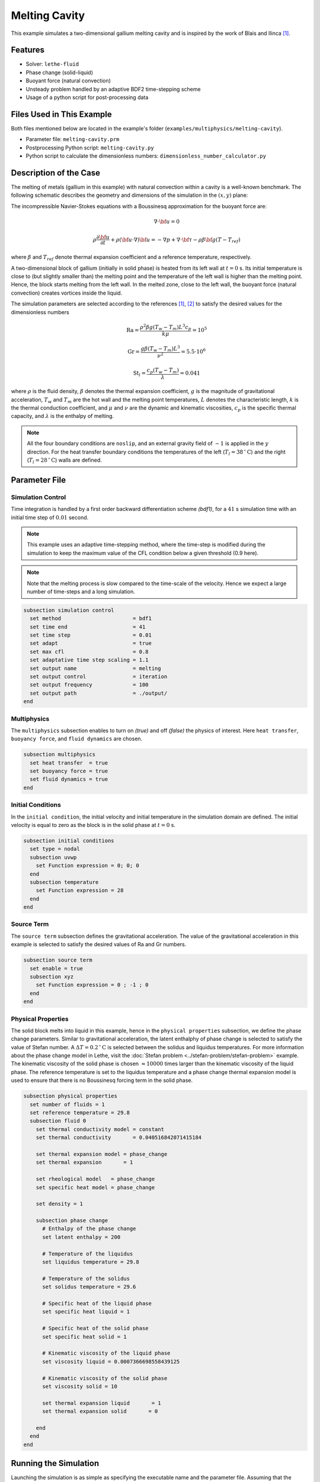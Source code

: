 ==========================
Melting Cavity
==========================

This example simulates a two-dimensional gallium melting cavity and is inspired by the work of Blais and Ilinca `[1] <https://doi.org/10.1016/j.compfluid.2018.03.037>`_.

.. _two-dimensional gallium melting cavity: https://www.sciencedirect.com/science/article/pii/S0045793018301415


----------------------------------
Features
----------------------------------

- Solver: ``lethe-fluid`` 
- Phase change (solid-liquid)
- Buoyant force (natural convection)
- Unsteady problem handled by an adaptive BDF2 time-stepping scheme 
- Usage of a python script for post-processing data


---------------------------
Files Used in This Example
---------------------------

Both files mentioned below are located in the example's folder (``examples/multiphysics/melting-cavity``).

- Parameter file: ``melting-cavity.prm``
- Postprocessing Python script: ``melting-cavity.py``
- Python script to calculate the dimensionless numbers: ``dimensionless_number_calculator.py``


-----------------------------
Description of the Case
-----------------------------

The melting of metals (gallium in this example) with natural convection within a cavity is a well-known benchmark. The following schematic describes the geometry and dimensions of the simulation in the :math:`(x,y)` plane:

.. image:: images/melting-cavity.png
    :alt: Schematic
    :align: center
    :width: 400


The incompressible Navier-Stokes equations with a Boussinesq approximation for the buoyant force are:
    .. math::
        \nabla \cdot {\bf{u}} = 0

    .. math::
        \rho \frac{\partial {\bf{u}}}{\partial t} + \rho ({\bf{u}} \cdot \nabla) {\bf{u}} = -\nabla p + \nabla \cdot {\bf{\tau}} - \rho \beta {\bf{g}} (T - T_{ref})

where :math:`\beta` and :math:`T_{ref}` denote thermal expansion coefficient and a reference temperature, respectively.

A two-dimensional block of gallium (initially in solid phase) is heated from its left wall at :math:`t = 0` s. Its initial temperature is close to (but slightly smaller than) the melting point and the temperature of the left wall is higher than the melting point. Hence, the block starts melting from the left wall. In the melted zone, close to the left wall, the buoyant force (natural convection) creates vortices inside the liquid.

The simulation parameters are selected according to the references `[1] <https://doi.org/10.1016/j.compfluid.2018.03.037>`_, `[2] <https://doi.org/10.1115/1.3246884>`_ to satisfy the desired values for the dimensionless numbers
    .. math::
        \text{Ra} = \frac{\rho^2 \beta g (T_w - T_m) L^3 c_p}{k \mu} = 10^5

    .. math::
        \text{Gr} = \frac{g \beta (T_w - T_m) L^3}{\nu^2} = 5.5 \cdot 10^6

    .. math::
        \text{St}_l = \frac{c_p (T_w - T_m)}{\lambda} = 0.041

where :math:`\rho` is the fluid density, :math:`\beta` denotes the thermal expansion coefficient, :math:`g` is the magnitude of gravitational acceleration, :math:`T_w` and :math:`T_m` are the hot wall and the melting point temperatures, :math:`L` denotes the characteristic length, :math:`k` is the thermal conduction coefficient, and :math:`\mu` and :math:`\nu` are the dynamic and kinematic viscosities, :math:`c_p` is the specific thermal capacity, and :math:`\lambda` is the enthalpy of melting.

.. note:: 
    All the four boundary conditions are ``noslip``, and an external 
    gravity field of :math:`-1` is applied in the :math:`y` direction. For the heat transfer boundary conditions the temperatures of the left (:math:`T_l = 38 \, ^{\circ} \text{C}`) and the right (:math:`T_l = 28 \, ^{\circ} \text{C}`) walls are defined.


--------------
Parameter File
--------------

Simulation Control
~~~~~~~~~~~~~~~~~~

Time integration is handled by a first order backward differentiation scheme 
`(bdf1)`, for a :math:`41` s simulation time with an initial 
time step of :math:`0.01` second.

.. note::   
    This example uses an adaptive time-stepping method, where the 
    time-step is modified during the simulation to keep the maximum value of the CFL condition below a given threshold (0.9 here). 

.. note::   
    Note that the melting process is slow compared to the time-scale of the velocity. Hence we expect a large number of time-steps and a long simulation.

.. code-block:: text

    subsection simulation control
      set method                       = bdf1
      set time end                     = 41
      set time step                    = 0.01
      set adapt                        = true 
      set max cfl                      = 0.8
      set adaptative time step scaling = 1.1
      set output name                  = melting
      set output control               = iteration
      set output frequency             = 100
      set output path                  = ./output/
    end

Multiphysics
~~~~~~~~~~~~

The ``multiphysics`` subsection enables to turn on `(true)` and off `(false)` the physics of interest. Here ``heat transfer``, ``buoyancy force``, and ``fluid dynamics`` are chosen.

.. code-block:: text

    subsection multiphysics
      set heat transfer  = true
      set buoyancy force = true
      set fluid dynamics = true
    end 
    
Initial Conditions
~~~~~~~~~~~~~~~~~~

In the ``initial condition``, the initial velocity and initial temperature in the simulation domain are defined. The initial velocity is equal to zero as the block is in the solid phase at :math:`t = 0` s. 

.. code-block:: text

    subsection initial conditions
      set type = nodal
      subsection uvwp
        set Function expression = 0; 0; 0
      end
      subsection temperature
        set Function expression = 28
      end
    end

Source Term
~~~~~~~~~~~

The ``source term`` subsection defines the gravitational acceleration. The value of the gravitational acceleration in this example is selected to satisfy the desired values of Ra and Gr numbers.

.. code-block:: text
    
    subsection source term
      set enable = true
      subsection xyz
        set Function expression = 0 ; -1 ; 0
      end
    end

Physical Properties
~~~~~~~~~~~~~~~~~~~

The solid block melts into liquid in this example, hence in the ``physical properties`` subsection, we define the phase change parameters. Similar to gravitational acceleration, the latent enthalphy of phase change is selected to satisfy the value of Stefan number. A :math:`\Delta T = 0.2 \, ^{\circ} \text{C}` is selected between the solidus and liquidus temperatures. For more information about the phase change model in Lethe, visit the :doc:`Stefan problem <../stefan-problem/stefan-problem>` example. The kinematic viscosity of the solid phase is chosen :math:`\approx 10000` times larger than the kinematic viscosity of the liquid phase. The reference temperature is set to the liquidus temperature and a phase change thermal expansion model is used to ensure that there is no Boussinesq forcing term in the solid phase.


.. code-block:: text

    subsection physical properties
      set number of fluids = 1
      set reference temperature = 29.8
      subsection fluid 0
        set thermal conductivity model = constant
        set thermal conductivity       = 0.040516842071415184
    
        set thermal expansion model = phase_change
        set thermal expansion       = 1
    
        set rheological model   = phase_change
        set specific heat model = phase_change
    
        set density = 1
    
        subsection phase change
          # Enthalpy of the phase change
          set latent enthalpy = 200
    
          # Temperature of the liquidus
          set liquidus temperature = 29.8
    
          # Temperature of the solidus
          set solidus temperature = 29.6
    
          # Specific heat of the liquid phase
          set specific heat liquid = 1
    
          # Specific heat of the solid phase
          set specific heat solid = 1
    
          # Kinematic viscosity of the liquid phase
          set viscosity liquid = 0.0007366698558439125
    
          # Kinematic viscosity of the solid phase
          set viscosity solid = 10
    
          set thermal expansion liquid       = 1
          set thermal expansion solid       = 0
    
        end
      end
    end


---------------------------
Running the Simulation
---------------------------

Launching the simulation is as simple as specifying the executable name and the parameter file. Assuming that the ``lethe-fluid`` executable is within your path, the simulation can be launched by typing:

.. code-block:: text
  :class: copy-button

  mpirun -np 16 lethe-fluid melting-cavity.prm

to run the simulation using sixteen CPU cores. Feel free to use more.


.. warning:: 
    Make sure to compile lethe in `Release` mode and 
    run in parallel using mpirun. This simulation takes
    :math:`\approx` 1 hours on 16 processes.


-------
Results
-------

The following animation shows the results of this simulation:

.. raw:: html
  
    <center>
    <iframe width="492" height="566" src="https://www.youtube.com/embed/kftZ3lj6uTg?si=UYPbLhWx7uqx4cdw" frameborder="0" allowfullscreen ></iframe>
    </center>

A python post-processing code `(melting-cavity.py)` 
is added to the example folder to post-process the results.
Run ``python3 ./melting-cavity.py ./output`` to execute this 
post-processing code, where ``./output`` is the directory that 
contains the simulation results. In post-processing, the position of the solid-liquid interface at the top, center and bottom of the cavity, as well as the melted volume fraction are plotted and compared with experiments of Gau and Viskanta `[2] <https://doi.org/10.1115/1.3246884>`_. Note that the discrepancies in the interfaces are attributed to the two-dimensional simulations and they were also observed and reported by Blais and Ilinca `[1] <https://doi.org/10.1016/j.compfluid.2018.03.037>`_.


.. image:: images/xmax-t.png
    :alt: bubble_rise_velocity
    :align: center
    :width: 500

.. image:: images/melted-volume-fraction.png
    :alt: ymean_t
    :align: center
    :width: 500


-----------
References
-----------

`[1] <https://doi.org/10.1016/j.compfluid.2018.03.037>`_ B. Blais and F. Ilinca, “Development and validation of a stabilized immersed boundary CFD model for freezing and melting with natural convection,” *Comput. Fluids*, vol. 172, pp. 564–581, Aug. 2018, doi: 10.1016/j.compfluid.2018.03.037.

`[2] <https://doi.org/10.1115/1.3246884>`_ C. Gau and R. Viskanta, “Melting and Solidification of a Pure Metal on a Vertical Wall,” *J. Heat Transf.*, vol. 108, no. 1, pp. 174–181, Feb. 1986, doi: 10.1115/1.3246884.
